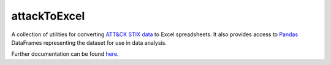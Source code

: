attackToExcel
==============================================

A collection of utilities for converting `ATT&CK STIX data`_ to Excel spreadsheets.
It also provides access to `Pandas`_ DataFrames representing the dataset for use in data analysis.

Further documentation can be found `here`_.

.. _ATT&CK STIX data: https://github.com/mitre/cti
.. _Pandas: https://pandas.pydata.org/
.. _here: https://github.com/mitre-attack/mitreattack-python/tree/main/mitreattack/attackToExcel